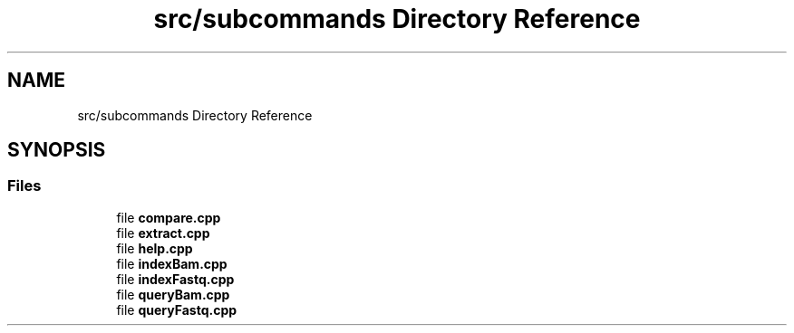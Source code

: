 .TH "src/subcommands Directory Reference" 3 "Tue Apr 20 2021" "Version 2.0" "LRez" \" -*- nroff -*-
.ad l
.nh
.SH NAME
src/subcommands Directory Reference
.SH SYNOPSIS
.br
.PP
.SS "Files"

.in +1c
.ti -1c
.RI "file \fBcompare\&.cpp\fP"
.br
.ti -1c
.RI "file \fBextract\&.cpp\fP"
.br
.ti -1c
.RI "file \fBhelp\&.cpp\fP"
.br
.ti -1c
.RI "file \fBindexBam\&.cpp\fP"
.br
.ti -1c
.RI "file \fBindexFastq\&.cpp\fP"
.br
.ti -1c
.RI "file \fBqueryBam\&.cpp\fP"
.br
.ti -1c
.RI "file \fBqueryFastq\&.cpp\fP"
.br
.in -1c
